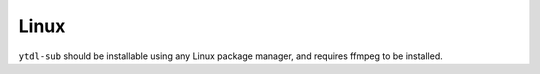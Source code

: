 =====
Linux
=====

``ytdl-sub`` should be installable using any Linux package manager, and requires ffmpeg to be installed.


.. tab-set:: 

  .. tab-item:: Linux

    .. code-block:: bash

      curl -L -o ytdl-sub https://github.com/jmbannon/ytdl-sub/releases/latest/download/ytdl-sub
      chmod +x ytdl-sub
      ./ytdl-sub -h

    You can also install using yt-dlp's ffmpeg builds. This ensures your ffmpeg is up to date:

    .. code-block:: bash

      curl -L -o ffmpeg.tar.gz https://github.com/yt-dlp/FFmpeg-Builds/releases/download/latest/ffmpeg-master-latest-linux64-gpl.tar.xz
      tar -xf ffmpeg.tar.gz
      chmod +x ffmpeg-master-latest-linux64-gpl/bin/ffmpeg
      chmod +x ffmpeg-master-latest-linux64-gpl/bin/ffprobe

      # May need sudo / root permissions to perform
      mv ffmpeg-master-latest-linux64-gpl/bin/ffmpeg /usr/bin/ffmpeg
      mv ffmpeg-master-latest-linux64-gpl/bin/ffprobe /usr/bin/ffprobe

  .. tab-item:: Linux ARM

    .. code-block:: bash

      curl -L -o ytdl-sub https://github.com/jmbannon/ytdl-sub/releases/latest/download/ytdl-sub_aarch64
      chmod +x ytdl-sub
      ./ytdl-sub -h

    You can also install using yt-dlp's ffmpeg builds. This ensures your ffmpeg is up to date:

    .. code-block:: bash

      curl -L -o ffmpeg.tar.gz https://github.com/yt-dlp/FFmpeg-Builds/releases/download/latest/ffmpeg-master-latest-linuxarm64-gpl.tar.xz
      tar -xf ffmpeg.tar.gz
      chmod +x ffmpeg-master-latest-linuxarm64-gpl/bin/ffmpeg
      chmod +x ffmpeg-master-latest-linuxarm64-gpl/bin/ffprobe

      # May need sudo / root permissions to perform
      mv ffmpeg-master-latest-linuxarm64-gpl/bin/ffmpeg /usr/bin/ffmpeg
      mv ffmpeg-master-latest-linuxarm64-gpl/bin/ffprobe /usr/bin/ffprobe
